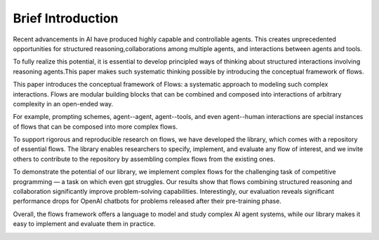 =====================================
Brief Introduction
=====================================

Recent advancements in AI have produced highly capable and controllable agents. This creates unprecedented opportunities for structured reasoning,collaborations among multiple agents, and interactions between agents and tools. 

To fully realize this potential, it is essential to develop principled ways of thinking about structured interactions involving reasoning agents.This paper makes such systematic thinking possible by introducing the conceptual framework of flows. 

This paper introduces the conceptual framework of Flows: a systematic approach to modeling such complex interactions. Flows are modular building blocks that can be combined and composed into interactions of arbitrary complexity in an open-ended way. 

For example, prompting schemes, agent--agent, agent--tools, and even agent--human interactions are special instances of flows that can be composed into more complex flows.

To support rigorous and reproducible research on flows, we have developed the library, which comes with a repository of essential flows. The library enables researchers to specify, implement, and evaluate any flow of interest, and we invite others to contribute to the repository by assembling complex flows from the existing ones.

To demonstrate the potential of our library, we implement complex flows for the challenging task of competitive programming — a task on which even gpt struggles. Our results show that flows combining structured reasoning and collaboration significantly improve problem-solving capabilities. Interestingly, our evaluation reveals significant performance drops for OpenAI chatbots for problems released after their pre-training phase.

Overall, the flows framework offers a language to model and study complex AI agent systems, while our library makes it easy to implement and evaluate them in practice.

.. image:: ../images/coding_flow.png